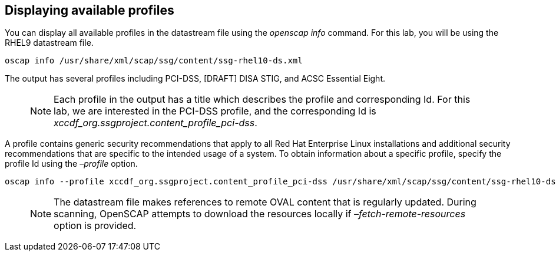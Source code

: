 == Displaying available profiles

You can display all available profiles in the datastream file using the
_openscap info_ command. For this lab, you will be using the RHEL9
datastream file.

[source,bash,run]
----
oscap info /usr/share/xml/scap/ssg/content/ssg-rhel10-ds.xml
----

The output has several profiles including PCI-DSS, [DRAFT] DISA STIG,
and ACSC Essential Eight.

____
NOTE: Each profile in the output has a title which describes the
profile and corresponding Id. For this lab, we are interested in the
PCI-DSS profile, and the corresponding Id is
_xccdf_org.ssgproject.content_profile_pci-dss_.
____

A profile contains generic security recommendations that apply to all
Red Hat Enterprise Linux installations and additional security
recommendations that are specific to the intended usage of a system. To
obtain information about a specific profile, specify the profile Id
using the _–profile_ option.

[source,bash,run]
----
oscap info --profile xccdf_org.ssgproject.content_profile_pci-dss /usr/share/xml/scap/ssg/content/ssg-rhel10-ds.xml
----

____
NOTE: The datastream file makes references to remote OVAL content that
is regularly updated. During scanning, OpenSCAP attempts to download the
resources locally if _–fetch-remote-resources_ option is provided.
____

